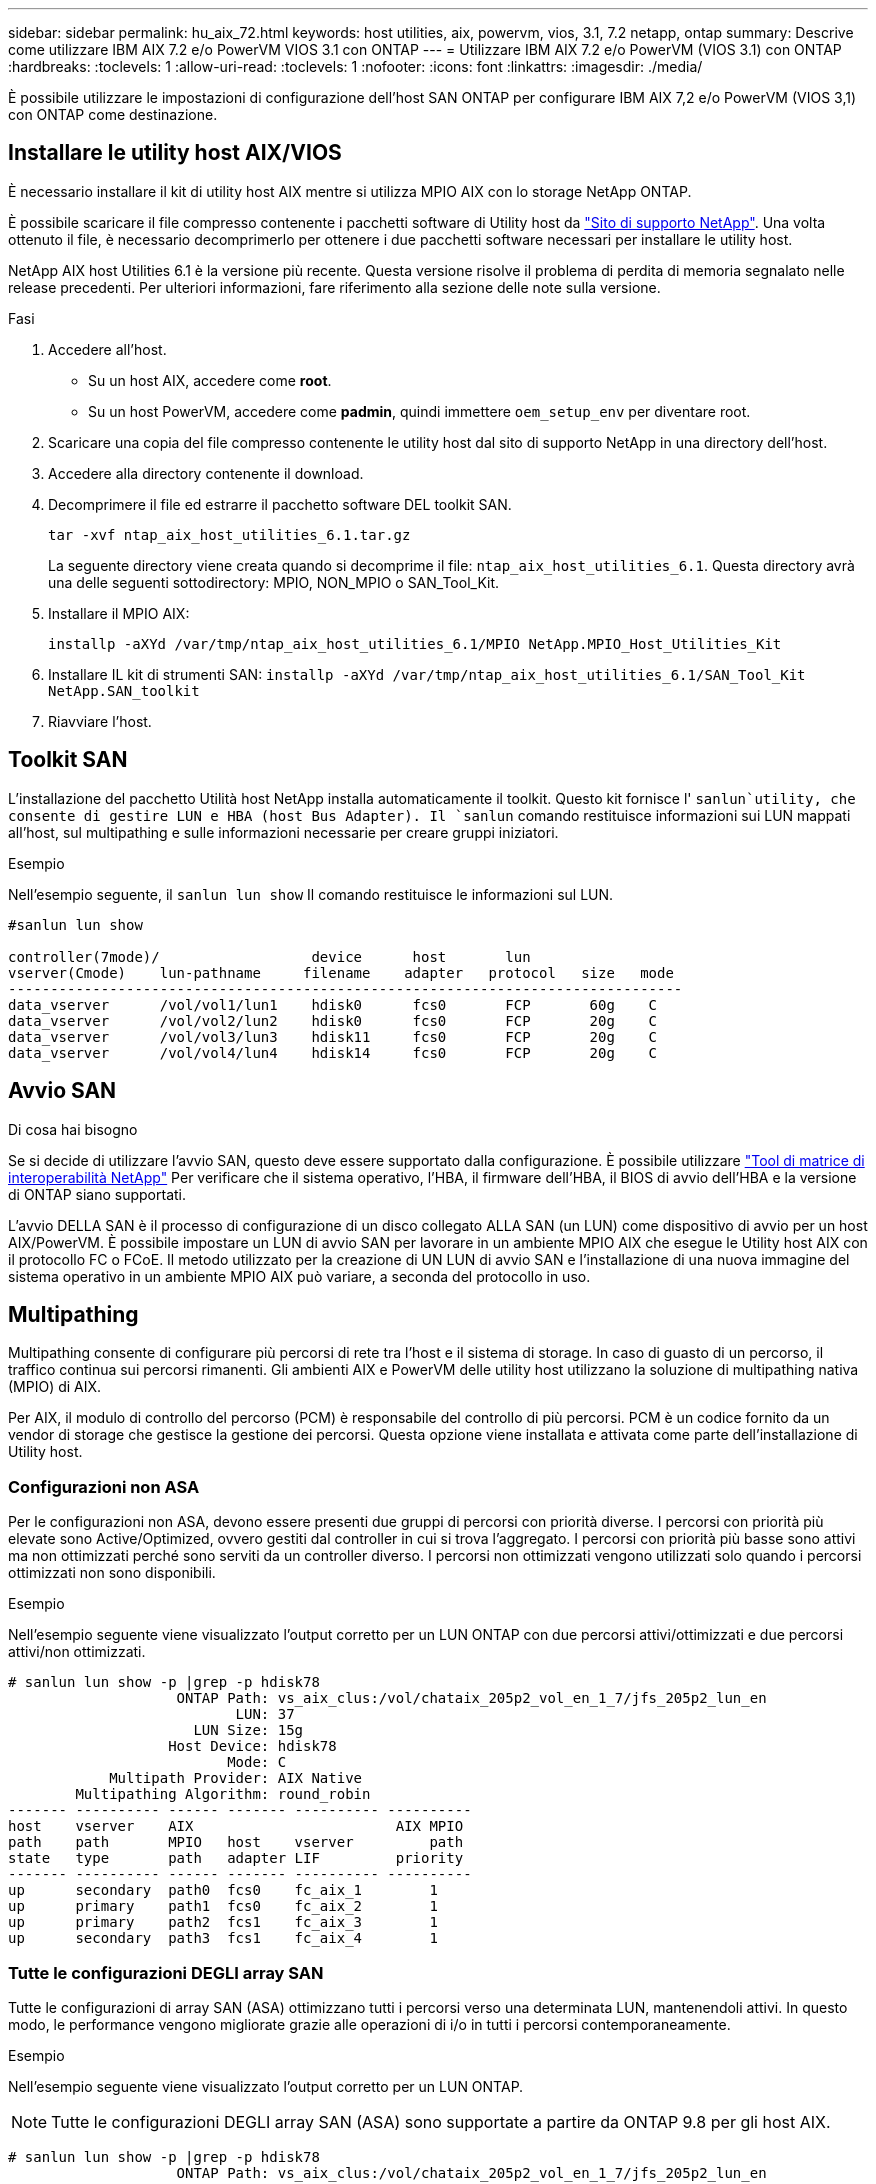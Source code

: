 ---
sidebar: sidebar 
permalink: hu_aix_72.html 
keywords: host utilities, aix, powervm, vios, 3.1, 7.2 netapp, ontap 
summary: Descrive come utilizzare IBM AIX 7.2 e/o PowerVM VIOS 3.1 con ONTAP 
---
= Utilizzare IBM AIX 7.2 e/o PowerVM (VIOS 3.1) con ONTAP
:hardbreaks:
:toclevels: 1
:allow-uri-read: 
:toclevels: 1
:nofooter: 
:icons: font
:linkattrs: 
:imagesdir: ./media/


[role="lead"]
È possibile utilizzare le impostazioni di configurazione dell'host SAN ONTAP per configurare IBM AIX 7,2 e/o PowerVM (VIOS 3,1) con ONTAP come destinazione.



== Installare le utility host AIX/VIOS

È necessario installare il kit di utility host AIX mentre si utilizza MPIO AIX con lo storage NetApp ONTAP.

È possibile scaricare il file compresso contenente i pacchetti software di Utility host da link:https://mysupport.netapp.com/site/products/all/details/hostutilities/downloads-tab/download/61343/6.1/downloads["Sito di supporto NetApp"^]. Una volta ottenuto il file, è necessario decomprimerlo per ottenere i due pacchetti software necessari per installare le utility host.

NetApp AIX host Utilities 6.1 è la versione più recente. Questa versione risolve il problema di perdita di memoria segnalato nelle release precedenti. Per ulteriori informazioni, fare riferimento alla sezione delle note sulla versione.

.Fasi
. Accedere all'host.
+
** Su un host AIX, accedere come *root*.
** Su un host PowerVM, accedere come *padmin*, quindi immettere `oem_setup_env` per diventare root.


. Scaricare una copia del file compresso contenente le utility host dal sito di supporto NetApp in una directory dell'host.
. Accedere alla directory contenente il download.
. Decomprimere il file ed estrarre il pacchetto software DEL toolkit SAN.
+
`tar -xvf ntap_aix_host_utilities_6.1.tar.gz`

+
La seguente directory viene creata quando si decomprime il file: `ntap_aix_host_utilities_6.1`. Questa directory avrà una delle seguenti sottodirectory: MPIO, NON_MPIO o SAN_Tool_Kit.

. Installare il MPIO AIX:
+
`installp -aXYd /var/tmp/ntap_aix_host_utilities_6.1/MPIO NetApp.MPIO_Host_Utilities_Kit`

. Installare IL kit di strumenti SAN:
`installp -aXYd /var/tmp/ntap_aix_host_utilities_6.1/SAN_Tool_Kit NetApp.SAN_toolkit`
. Riavviare l'host.




== Toolkit SAN

L'installazione del pacchetto Utilità host NetApp installa automaticamente il toolkit. Questo kit fornisce l' `sanlun`utility, che consente di gestire LUN e HBA (host Bus Adapter). Il `sanlun` comando restituisce informazioni sui LUN mappati all'host, sul multipathing e sulle informazioni necessarie per creare gruppi iniziatori.

.Esempio
Nell'esempio seguente, il `sanlun lun show` Il comando restituisce le informazioni sul LUN.

[listing]
----
#sanlun lun show

controller(7mode)/                  device      host       lun
vserver(Cmode)    lun-pathname     filename    adapter   protocol   size   mode
--------------------------------------------------------------------------------
data_vserver      /vol/vol1/lun1    hdisk0      fcs0       FCP       60g    C
data_vserver      /vol/vol2/lun2    hdisk0      fcs0       FCP       20g    C
data_vserver      /vol/vol3/lun3    hdisk11     fcs0       FCP       20g    C
data_vserver      /vol/vol4/lun4    hdisk14     fcs0       FCP       20g    C

----


== Avvio SAN

.Di cosa hai bisogno
Se si decide di utilizzare l'avvio SAN, questo deve essere supportato dalla configurazione. È possibile utilizzare link:https://mysupport.netapp.com/matrix/imt.jsp?components=71102;&solution=1&isHWU&src=IMT["Tool di matrice di interoperabilità NetApp"^] Per verificare che il sistema operativo, l'HBA, il firmware dell'HBA, il BIOS di avvio dell'HBA e la versione di ONTAP siano supportati.

L'avvio DELLA SAN è il processo di configurazione di un disco collegato ALLA SAN (un LUN) come dispositivo di avvio per un host AIX/PowerVM. È possibile impostare un LUN di avvio SAN per lavorare in un ambiente MPIO AIX che esegue le Utility host AIX con il protocollo FC o FCoE. Il metodo utilizzato per la creazione di UN LUN di avvio SAN e l'installazione di una nuova immagine del sistema operativo in un ambiente MPIO AIX può variare, a seconda del protocollo in uso.



== Multipathing

Multipathing consente di configurare più percorsi di rete tra l'host e il sistema di storage. In caso di guasto di un percorso, il traffico continua sui percorsi rimanenti. Gli ambienti AIX e PowerVM delle utility host utilizzano la soluzione di multipathing nativa (MPIO) di AIX.

Per AIX, il modulo di controllo del percorso (PCM) è responsabile del controllo di più percorsi. PCM è un codice fornito da un vendor di storage che gestisce la gestione dei percorsi. Questa opzione viene installata e attivata come parte dell'installazione di Utility host.



=== Configurazioni non ASA

Per le configurazioni non ASA, devono essere presenti due gruppi di percorsi con priorità diverse. I percorsi con priorità più elevate sono Active/Optimized, ovvero gestiti dal controller in cui si trova l'aggregato. I percorsi con priorità più basse sono attivi ma non ottimizzati perché sono serviti da un controller diverso. I percorsi non ottimizzati vengono utilizzati solo quando i percorsi ottimizzati non sono disponibili.

.Esempio
Nell'esempio seguente viene visualizzato l'output corretto per un LUN ONTAP con due percorsi attivi/ottimizzati e due percorsi attivi/non ottimizzati.

[listing]
----
# sanlun lun show -p |grep -p hdisk78
                    ONTAP Path: vs_aix_clus:/vol/chataix_205p2_vol_en_1_7/jfs_205p2_lun_en
                           LUN: 37
                      LUN Size: 15g
                   Host Device: hdisk78
                          Mode: C
            Multipath Provider: AIX Native
        Multipathing Algorithm: round_robin
------- ---------- ------ ------- ---------- ----------
host    vserver    AIX                        AIX MPIO
path    path       MPIO   host    vserver         path
state   type       path   adapter LIF         priority
------- ---------- ------ ------- ---------- ----------
up      secondary  path0  fcs0    fc_aix_1        1
up      primary    path1  fcs0    fc_aix_2        1
up      primary    path2  fcs1    fc_aix_3        1
up      secondary  path3  fcs1    fc_aix_4        1

----


=== Tutte le configurazioni DEGLI array SAN

Tutte le configurazioni di array SAN (ASA) ottimizzano tutti i percorsi verso una determinata LUN, mantenendoli attivi. In questo modo, le performance vengono migliorate grazie alle operazioni di i/o in tutti i percorsi contemporaneamente.

.Esempio
Nell'esempio seguente viene visualizzato l'output corretto per un LUN ONTAP.


NOTE: Tutte le configurazioni DEGLI array SAN (ASA) sono supportate a partire da ONTAP 9.8 per gli host AIX.

[listing]
----
# sanlun lun show -p |grep -p hdisk78
                    ONTAP Path: vs_aix_clus:/vol/chataix_205p2_vol_en_1_7/jfs_205p2_lun_en
                           LUN: 37
                      LUN Size: 15g
                   Host Device: hdisk78
                          Mode: C
            Multipath Provider: AIX Native
        Multipathing Algorithm: round_robin
------ ------- ------ ------- --------- ----------
host   vserver  AIX                      AIX MPIO
path   path     MPIO   host    vserver     path
state  type     path   adapter LIF       priority
------ ------- ------ ------- --------- ----------
up     primary  path0  fcs0    fc_aix_1     1
up     primary  path1  fcs0    fc_aix_2     1
up     primary  path2  fcs1    fc_aix_3     1
up     primary  path3  fcs1    fc_aix_4     1
----


== Impostazioni consigliate

Di seguito sono riportate alcune impostazioni dei parametri consigliate per i LUN ONTAP.  I parametri critici per i LUN ONTAP vengono impostati automaticamente dopo l'installazione del kit di utility host NetApp.

[cols="4*"]
|===
| Parametro | Ambiente | Valore per AIX | Nota 


| algoritmo | MPIO | round_robin | Impostato da host Utilities 


| hcheck_cmd | MPIO | richiesta | Impostato da host Utilities 


| hcheck_interval | MPIO | 30 | Impostato da host Utilities 


| hcheck_mode | MPIO | non attivo | Impostato da host Utilities 


| lun_reset_spt | MPIO / non MPIO | sì | Impostato da host Utilities 


| trasferimento_massimo | MPIO / non MPIO | LUN FC: 0x100000 byte | Impostato da host Utilities 


| qfull_dly | MPIO / non MPIO | ritardo di 2 secondi | Impostato da host Utilities 


| queue_depth | MPIO / non MPIO | 64 | Impostato da host Utilities 


| policy_di_riserva | MPIO / non MPIO | no_reserve | Impostato da host Utilities 


| rw_timeout (disco) | MPIO / non MPIO | 30 secondi | Utilizza i valori predefiniti del sistema operativo 


| dintrk | MPIO / non MPIO | Sì | Utilizza i valori predefiniti del sistema operativo 


| fc_err_recov | MPIO / non MPIO | Fast_fail | Utilizza i valori predefiniti del sistema operativo 


| q_type | MPIO / non MPIO | semplice | Utilizza i valori predefiniti del sistema operativo 


| num_cmd_elems | MPIO / non MPIO | 1024 per AIX 3072 per VIOS | FC EN1B, FC EN1C 


| num_cmd_elems | MPIO / non MPIO | 1024 per AIX | FC EN0G 
|===


== Impostazioni consigliate per MetroCluster

Per impostazione predefinita, il sistema operativo AIX applica un timeout i/o più breve quando non sono disponibili percorsi a un LUN. Questo potrebbe verificarsi in configurazioni come fabric SAN a switch singolo e configurazioni MetroCluster che presentano failover non pianificati. Per ulteriori informazioni e per le modifiche consigliate alle impostazioni predefinite, fare riferimento a. link:https://kb.netapp.com/app/answers/answer_view/a_id/1001318["NetApp KB1001318"^]



== Supporto AIX con sincronizzazione attiva SnapMirror

A partire da ONTAP 9.11.1, AIX è supportato con la sincronizzazione attiva SnapMirror. Con una configurazione AIX, il cluster primario è il cluster "attivo".

In una configurazione AIX, i failover sono disruptive. Con ogni failover, sarà necessario eseguire una nuova scansione sull'host per riprendere le operazioni di i/O.

Per configurare AIX per la sincronizzazione attiva di SnapMirror, fare riferimento all'articolo della Knowledge base link:https://kb.netapp.com/Advice_and_Troubleshooting/Data_Protection_and_Security/SnapMirror/How_to_configure_an_AIX_host_for_SnapMirror_Business_Continuity_(SM-BC)["Come configurare un host AIX per la sincronizzazione attiva di SnapMirror"^].



== Problemi noti

La versione IBM AIX 7,2 e/o PowerVM (VIOS 3,1) con ONTAP presenta i seguenti problemi noti:

[cols="4*"]
|===
| ID bug NetApp | Titolo | Descrizione | ID partner 


| link:https://mysupport.netapp.com/site/bugs-online/product/HOSTUTILITIES/1416221["1416221"^] | AIX 7200-05-01 ha rilevato un'interruzione i/o sui dischi iSCSI virtuali (VIOS 3.1.1.x) durante il failover dello storage | L'interruzione i/o può verificarsi durante le operazioni di failover dello storage sugli host AIX 7.2 TL5 sui dischi iSCSI virtuali mappati tramite VIOS 3.1.1.x. Per impostazione predefinita, il `rw_timeout` Il valore dei dischi iSCSI virtuali (hdisk) su VIOC sarà di 45 secondi. Se si verifica un ritardo i/o superiore a 45 secondi durante il failover dello storage, potrebbe verificarsi un errore i/O. Per evitare questa situazione, fare riferimento alla soluzione alternativa indicata nel DOCUMENTO BURT. Come per IBM, dopo l'applicazione di APAR - IJ34739 (prossima release), è possibile modificare dinamicamente il valore rw_timeout utilizzando `chdev` comando. | NA 


| link:https://mysupport.netapp.com/site/bugs-online/product/HOSTUTILITIES/1414700["1414700"^] | AIX 7.2 TL04 ha rilevato un'interruzione i/o sui dischi iSCSI virtuali (VIOS 3.1.1.x) durante il failover dello storage | Durante le operazioni di failover dello storage su host AIX 7.2 TL4 sui dischi iSCSI virtuali mappati tramite VIOS 3.1.1.x. è possibile che si verifichi un'interruzione i/o Per impostazione predefinita, il `rw_timeout` Il valore dell'adattatore vSCSI su VIOC è di 45 secondi. Se si verifica un ritardo i/o superiore a 45 secondi durante un failover dello storage, potrebbe verificarsi un errore i/O. Per evitare questa situazione, fare riferimento alla soluzione alternativa indicata nel DOCUMENTO BURT. | NA 


| link:https://mysupport.netapp.com/site/bugs-online/product/HOSTUTILITIES/1307653["1307653"^] | Problemi di i/o su VIOS 3.1.1.10 durante guasti SFO e i/o diretto | Su VIOS 3.1.1 i guasti io possono essere rilevati su un disco client NPIV supportato da adattatori FC da 16 GB. Inoltre, un `vfchost` Il driver potrebbe entrare in uno stato in cui interrompe l'elaborazione delle richieste di i/o dal client. L'applicazione di IBM APAR IJ22290 IBM APAR IJ23222 risolve il problema. | NA 
|===